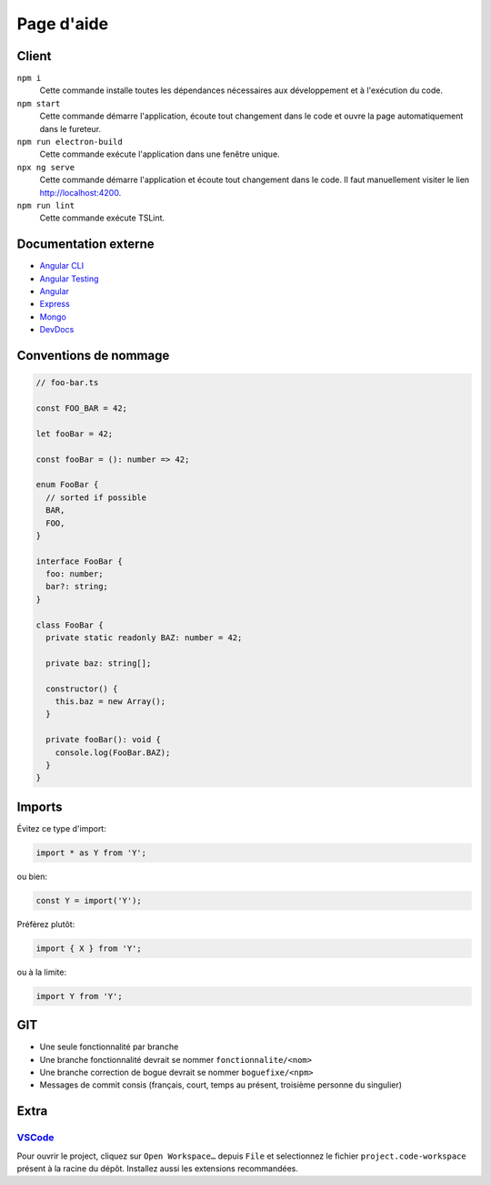 ###########
Page d'aide
###########

******
Client
******

``npm i``
  Cette commande installe toutes les dépendances nécessaires aux développement
  et à l'exécution du code.

``npm start``
  Cette commande démarre l'application, écoute tout changement dans le code et
  ouvre la page automatiquement dans le fureteur.
  
``npm run electron-build``
  Cette commande exécute l'application dans une fenêtre unique.

``npx ng serve``
  Cette commande démarre l'application et écoute tout changement dans le code.
  Il faut manuellement visiter le lien http://localhost:4200.

``npm run lint``
  Cette commande exécute TSLint.


*********************
Documentation externe
*********************

- `Angular CLI <//github.com/angular/angular-cli/blob/master/README.md>`_

- `Angular Testing <//angular.io/guide/testing>`_

- `Angular <//angular.io/docs>`_

- `Express <//expressjs.com/en/4x/api.html>`_

- `Mongo <//docs.mongodb.com/manual/>`_

- `DevDocs <//devdocs.io>`_

**********************
Conventions de nommage
**********************

.. code-block:: ts

  // foo-bar.ts

  const FOO_BAR = 42;

  let fooBar = 42;

  const fooBar = (): number => 42;

  enum FooBar {
    // sorted if possible
    BAR,
    FOO,
  }

  interface FooBar {
    foo: number;
    bar?: string;
  }

  class FooBar {
    private static readonly BAZ: number = 42;

    private baz: string[];

    constructor() {
      this.baz = new Array();
    }

    private fooBar(): void {
      console.log(FooBar.BAZ);
    }
  }

*******
Imports
*******

Évitez ce type d'import:

.. code-block:: js

  import * as Y from 'Y';

ou bien:

.. code-block:: js

  const Y = import('Y');

Préfèrez plutôt:

.. code-block:: js

  import { X } from 'Y';

ou à la limite:

.. code-block:: js

  import Y from 'Y';

***
GIT
***

- Une seule fonctionnalité par branche

- Une branche fonctionnalité devrait se nommer ``fonctionnalite/<nom>``

- Une branche correction de bogue devrait se nommer ``boguefixe/<npm>``

- Messages de commit consis (français, court, temps au présent, troisième
  personne du singulier)

*****
Extra
*****

`VSCode <//code.visualstudio.com>`_
===================================

Pour ouvrir le project, cliquez sur ``Open Workspace…`` depuis ``File`` et
selectionnez le fichier ``project.code-workspace`` présent à la racine du dépôt.
Installez aussi les extensions recommandées.

.. vim:cc=80:tw=80:fo+=t:fo-=l
